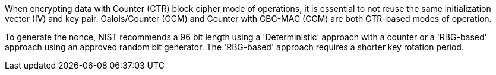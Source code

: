 When encrypting data with Counter (CTR) block cipher mode of operations, it is essential to not reuse the same initialization vector (IV) and key pair. Galois/Counter (GCM) and Counter with CBC-MAC (CCM) are both CTR-based modes of operation. 

To generate the nonce, NIST recommends a 96 bit length using a 'Deterministic' approach with a counter or a 'RBG-based' approach using an approved random bit generator. The 'RBG-based' approach requires a shorter key rotation period.